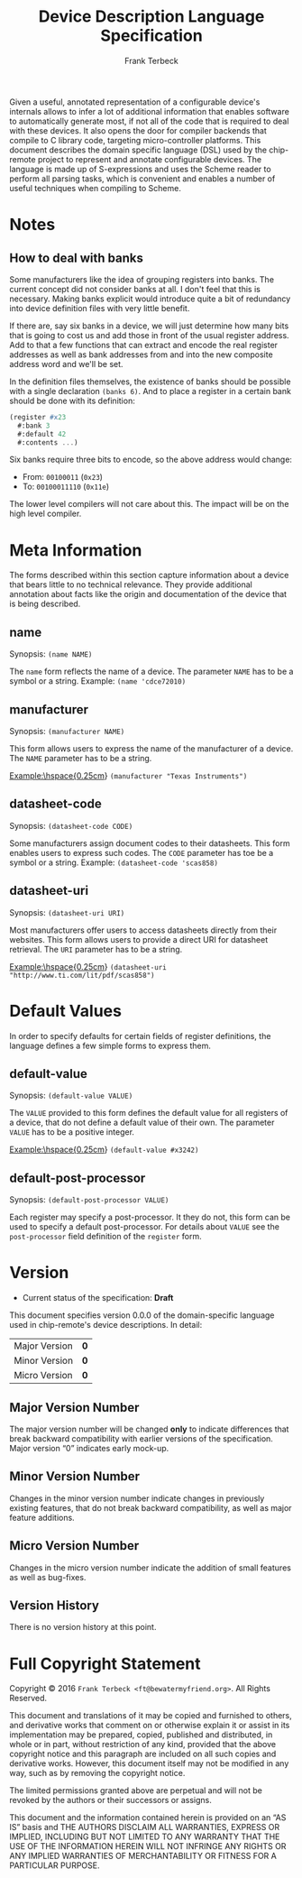 #+TITLE: Device Description Language Specification
#+AUTHOR: Frank Terbeck
#+EMAIL: ft@bewatermyfriend.org
#+OPTIONS: num:t toc:nil
#+ATTR_ASCII: :width 79
#+LATEX_CLASS_OPTIONS: [a4paper]
# #+LATEX_HEADER: \textwidth 13cm
# #+LATEX_HEADER: \hoffset 0cm

#+LATEX: \setlength\parskip{0.2cm}

#+LATEX: \vspace{6cm}

#+LATEX: \thispagestyle{empty}

#+BEGIN_ABSTRACT

Given a useful, annotated representation of a configurable device's internals
allows to infer a lot of additional information that enables software to
automatically generate most, if not all of the code that is required to deal
with these devices. It also opens the door for compiler backends that compile
to C library code, targeting micro-controller platforms. This document
describes the domain specific language (DSL) used by the chip-remote project to
represent and annotate configurable devices. The language is made up of
S-expressions and uses the Scheme reader to perform all parsing tasks, which is
convenient and enables a number of useful techniques when compiling to Scheme.


#+END_ABSTRACT

#+ASCII:

#+ASCII:

#+ASCII:

#+LATEX: \newpage

#+TOC: headlines 3

#+LATEX: \newpage

* Notes

** How to deal with banks

   Some manufacturers like the idea of grouping registers into banks. The
   current concept did not consider banks at all. I don't feel that this is
   necessary. Making banks explicit would introduce quite a bit of redundancy
   into device definition files with very little benefit.

   If there are, say six banks in a device, we will just determine how many
   bits that is going to cost us and add those in front of the usual register
   address. Add to that a few functions that can extract and encode the real
   register addresses as well as bank addresses from and into the new composite
   address word and we'll be set.

   In the definition files themselves, the existence of banks should be
   possible with a single declaration ~(banks 6)~. And to place a register in a
   certain bank should be done with its definition:

#+BEGIN_SRC scheme
  (register #x23
    #:bank 3
    #:default 42
    #:contents ...)
#+END_SRC

   Six banks require three bits to encode, so the above address would change:

   - From: ~00100011~ (~0x23~)
   - To: ~00100011110~ (~0x11e~)

   The lower level compilers will not care about this. The impact will be on
   the high level compiler.


* Meta Information

  The forms described within this section capture information about a device
  that bears little to no technical relevance. They provide additional
  annotation about facts like the origin and documentation of the device that
  is being described.

** name

   Synopsis:\hspace{0.5cm} ~(name NAME)~

   The ~name~ form reflects the name of a device. The parameter ~NAME~ has to
   be a symbol or a string. Example: ~(name 'cdce72010)~

** manufacturer

   Synopsis:\hspace{0.5cm} ~(manufacturer NAME)~

   This form allows users to express the name of the manufacturer of a device.
   The ~NAME~ parameter has to be a string.

   \noindent{}Example:\hspace{0.25cm} ~(manufacturer "Texas Instruments")~

** datasheet-code

   Synopsis:\hspace{0.5cm} ~(datasheet-code CODE)~

   Some manufacturers assign document codes to their datasheets. This form
   enables users to express such codes. The ~CODE~ parameter has toe be a
   symbol or a string. Example: ~(datasheet-code 'scas858)~

** datasheet-uri

   Synopsis:\hspace{0.5cm} ~(datasheet-uri URI)~

   Most manufacturers offer users to access datasheets directly from their
   websites. This form allows users to provide a direct URI for datasheet
   retrieval. The ~URI~ parameter has to be a string.

   \noindent{}Example:\hspace{0.25cm} ~(datasheet-uri "http://www.ti.com/lit/pdf/scas858")~


* Default Values

  In order to specify defaults for certain fields of register definitions, the
  language defines a few simple forms to express them.

** default-value

   Synopsis:\hspace{0.5cm} ~(default-value VALUE)~

   The ~VALUE~ provided to this form defines the default value for all
   registers of a device, that do not define a default value of their own. The
   parameter ~VALUE~ has to be a positive integer.

   \noindent{}Example:\hspace{0.25cm} ~(default-value #x3242)~


** default-post-processor

   Synopsis:\hspace{0.5cm} ~(default-post-processor VALUE)~

   Each register may specify a post-processor. It they do not, this form can be
   used to specify a default post-processor. For details about ~VALUE~ see the
   ~post-processor~ field definition of the ~register~ form.


* Version <<sec:version-number>>

    - Current status of the specification: *Draft*

  This document specifies version 0.0.0 of the domain-specific language used in
  chip-remote's device descriptions. In detail:

  |---------------+-----|
  | <l>           | <c> |
  | Major Version | *0* |
  | Minor Version | *0* |
  | Micro Version | *0* |
  |---------------+-----|

** Major Version Number

   The major version number will be changed *only* to indicate differences that
   break backward compatibility with earlier versions of the specification.
   Major version “0” indicates early mock-up.

** Minor Version Number

   Changes in the minor version number indicate changes in previously existing
   features, that do not break backward compatibility, as well as major feature
   additions.

** Micro Version Number

   Changes in the micro version number indicate the addition of small features
   as well as bug-fixes.

** Version History

   There is no version history at this point.


#+LATEX: \newpage


* Full Copyright Statement

   Copyright © 2016 ~Frank Terbeck <ft@bewatermyfriend.org>~.
   All Rights Reserved.

   This document and translations of it may be copied and furnished to
   others, and derivative works that comment on or otherwise explain it
   or assist in its implementation may be prepared, copied, published
   and distributed, in whole or in part, without restriction of any
   kind, provided that the above copyright notice and this paragraph are
   included on all such copies and derivative works.  However, this
   document itself may not be modified in any way, such as by removing
   the copyright notice.

   The limited permissions granted above are perpetual and will not be
   revoked by the authors or their successors or assigns.

   This document and the information contained herein is provided on
   an “AS IS” basis and THE AUTHORS DISCLAIM ALL WARRANTIES, EXPRESS
   OR IMPLIED, INCLUDING BUT NOT LIMITED TO ANY WARRANTY THAT THE USE
   OF THE INFORMATION HEREIN WILL NOT INFRINGE ANY RIGHTS OR ANY
   IMPLIED WARRANTIES OF MERCHANTABILITY OR FITNESS FOR A PARTICULAR
   PURPOSE.
